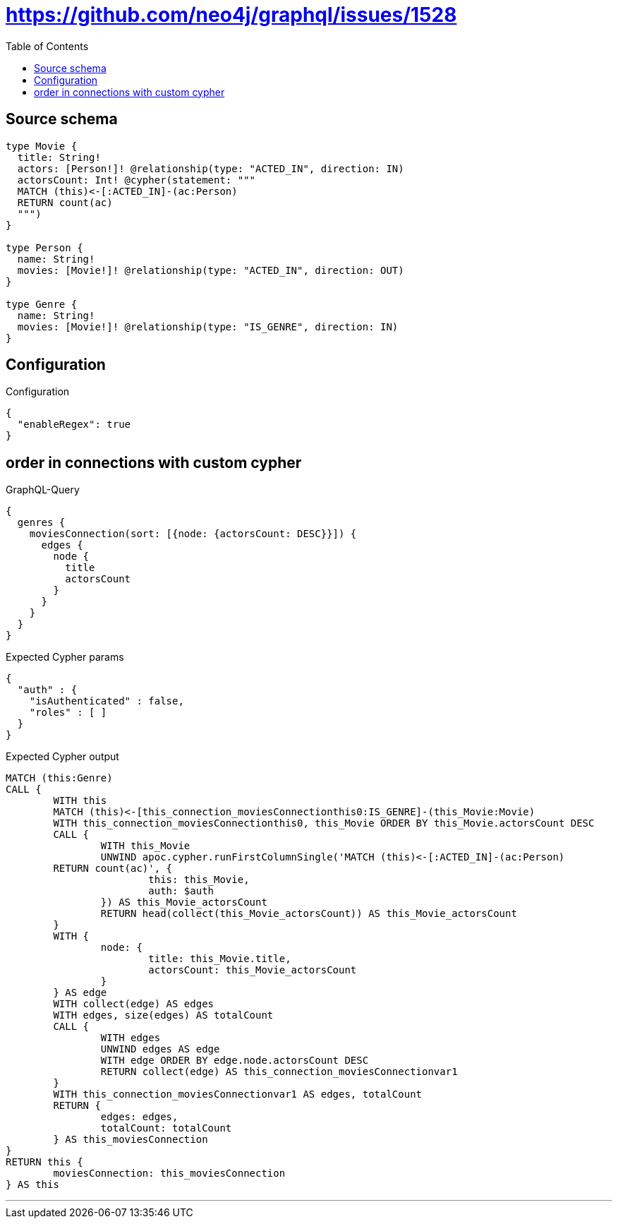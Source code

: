 :toc:

= https://github.com/neo4j/graphql/issues/1528

== Source schema

[source,graphql,schema=true]
----
type Movie {
  title: String!
  actors: [Person!]! @relationship(type: "ACTED_IN", direction: IN)
  actorsCount: Int! @cypher(statement: """
  MATCH (this)<-[:ACTED_IN]-(ac:Person)
  RETURN count(ac)
  """)
}

type Person {
  name: String!
  movies: [Movie!]! @relationship(type: "ACTED_IN", direction: OUT)
}

type Genre {
  name: String!
  movies: [Movie!]! @relationship(type: "IS_GENRE", direction: IN)
}
----

== Configuration

.Configuration
[source,json,schema-config=true]
----
{
  "enableRegex": true
}
----
== order in connections with custom cypher

.GraphQL-Query
[source,graphql]
----
{
  genres {
    moviesConnection(sort: [{node: {actorsCount: DESC}}]) {
      edges {
        node {
          title
          actorsCount
        }
      }
    }
  }
}
----

.Expected Cypher params
[source,json]
----
{
  "auth" : {
    "isAuthenticated" : false,
    "roles" : [ ]
  }
}
----

.Expected Cypher output
[source,cypher]
----
MATCH (this:Genre)
CALL {
	WITH this
	MATCH (this)<-[this_connection_moviesConnectionthis0:IS_GENRE]-(this_Movie:Movie)
	WITH this_connection_moviesConnectionthis0, this_Movie ORDER BY this_Movie.actorsCount DESC
	CALL {
		WITH this_Movie
		UNWIND apoc.cypher.runFirstColumnSingle('MATCH (this)<-[:ACTED_IN]-(ac:Person)
        RETURN count(ac)', {
			this: this_Movie,
			auth: $auth
		}) AS this_Movie_actorsCount
		RETURN head(collect(this_Movie_actorsCount)) AS this_Movie_actorsCount
	}
	WITH {
		node: {
			title: this_Movie.title,
			actorsCount: this_Movie_actorsCount
		}
	} AS edge
	WITH collect(edge) AS edges
	WITH edges, size(edges) AS totalCount
	CALL {
		WITH edges
		UNWIND edges AS edge
		WITH edge ORDER BY edge.node.actorsCount DESC
		RETURN collect(edge) AS this_connection_moviesConnectionvar1
	}
	WITH this_connection_moviesConnectionvar1 AS edges, totalCount
	RETURN {
		edges: edges,
		totalCount: totalCount
	} AS this_moviesConnection
}
RETURN this {
	moviesConnection: this_moviesConnection
} AS this
----

'''

